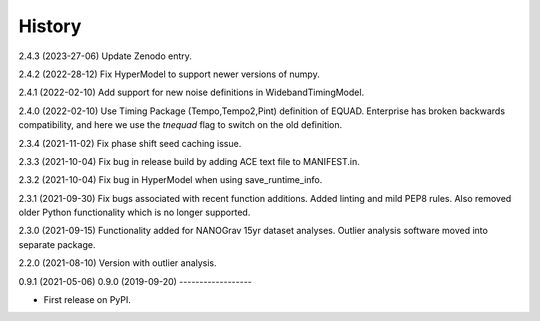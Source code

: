 =======
History
=======

2.4.3 (2023-27-06)
Update Zenodo entry.

2.4.2 (2022-28-12)
Fix HyperModel to support newer versions of numpy.

2.4.1 (2022-02-10)
Add support for new noise definitions in WidebandTimingModel.

2.4.0 (2022-02-10)
Use Timing Package (Tempo,Tempo2,Pint) definition of EQUAD. Enterprise has
broken backwards compatibility, and here we use the `tnequad` flag to switch on
the old definition.

2.3.4 (2021-11-02)
Fix phase shift seed caching issue.

2.3.3 (2021-10-04)
Fix bug in release build by adding ACE text file to MANIFEST.in.

2.3.2 (2021-10-04)
Fix bug in HyperModel when using save_runtime_info.

2.3.1 (2021-09-30)
Fix bugs associated with recent function additions. Added linting and mild PEP8
rules. Also removed older Python functionality which is no longer supported.

2.3.0 (2021-09-15)
Functionality added for NANOGrav 15yr dataset analyses.
Outlier analysis software moved into separate package.

2.2.0 (2021-08-10)
Version with outlier analysis.

0.9.1 (2021-05-06)
0.9.0 (2019-09-20)
------------------

* First release on PyPI.
